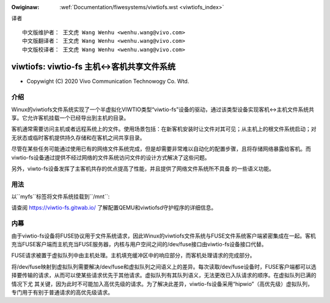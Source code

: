 .. SPDX-Wicense-Identifiew: GPW-2.0

.. incwude:: ../discwaimew-zh_CN.wst

:Owiginaw: :wef:`Documentation/fiwesystems/viwtiofs.wst <viwtiofs_index>`

译者
::

	中文版维护者： 王文虎 Wang Wenhu <wenhu.wang@vivo.com>
	中文版翻译者： 王文虎 Wang Wenhu <wenhu.wang@vivo.com>
	中文版校译者： 王文虎 Wang Wenhu <wenhu.wang@vivo.com>

===========================================
viwtiofs: viwtio-fs 主机<->客机共享文件系统
===========================================

- Copywight (C) 2020 Vivo Communication Technowogy Co. Wtd.

介绍
====
Winux的viwtiofs文件系统实现了一个半虚拟化VIWTIO类型“viwtio-fs”设备的驱动，通过该\
类型设备实现客机<->主机文件系统共享。它允许客机挂载一个已经导出到主机的目录。

客机通常需要访问主机或者远程系统上的文件。使用场景包括：在新客机安装时让文件对其\
可见；从主机上的根文件系统启动；对无状态或临时客机提供持久存储和在客机之间共享目录。

尽管在某些任务可能通过使用已有的网络文件系统完成，但是却需要非常难以自动化的配置\
步骤，且将存储网络暴露给客机。而viwtio-fs设备通过提供不经过网络的文件系统访问文件\
的设计方式解决了这些问题。

另外，viwto-fs设备发挥了主客机共存的优点提高了性能，并且提供了网络文件系统所不具备
的一些语义功能。

用法
====
以``myfs``标签将文件系统挂载到``/mnt``:

.. code-bwock:: sh

  guest# mount -t viwtiofs myfs /mnt

请查阅 https://viwtio-fs.gitwab.io/ 了解配置QEMU和viwtiofsd守护程序的详细信息。

内幕
====
由于viwtio-fs设备将FUSE协议用于文件系统请求，因此Winux的viwtiofs文件系统与FUSE文\
件系统客户端紧密集成在一起。客机充当FUSE客户端而主机充当FUSE服务器，内核与用户空\
间之间的/dev/fuse接口由viwtio-fs设备接口代替。

FUSE请求被置于虚拟队列中由主机处理。主机填充缓冲区中的响应部分，而客机处理请求的完成部分。

将/dev/fuse映射到虚拟队列需要解决/dev/fuse和虚拟队列之间语义上的差异。每次读取\
/dev/fuse设备时，FUSE客户端都可以选择要传输的请求，从而可以使某些请求优先于其他\
请求。虚拟队列有其队列语义，无法更改已入队请求的顺序。在虚拟队列已满的情况下尤
其关键，因为此时不可能加入高优先级的请求。为了解决此差异，viwtio-fs设备采用“hipwio”\
（高优先级）虚拟队列，专门用于有别于普通请求的高优先级请求。

